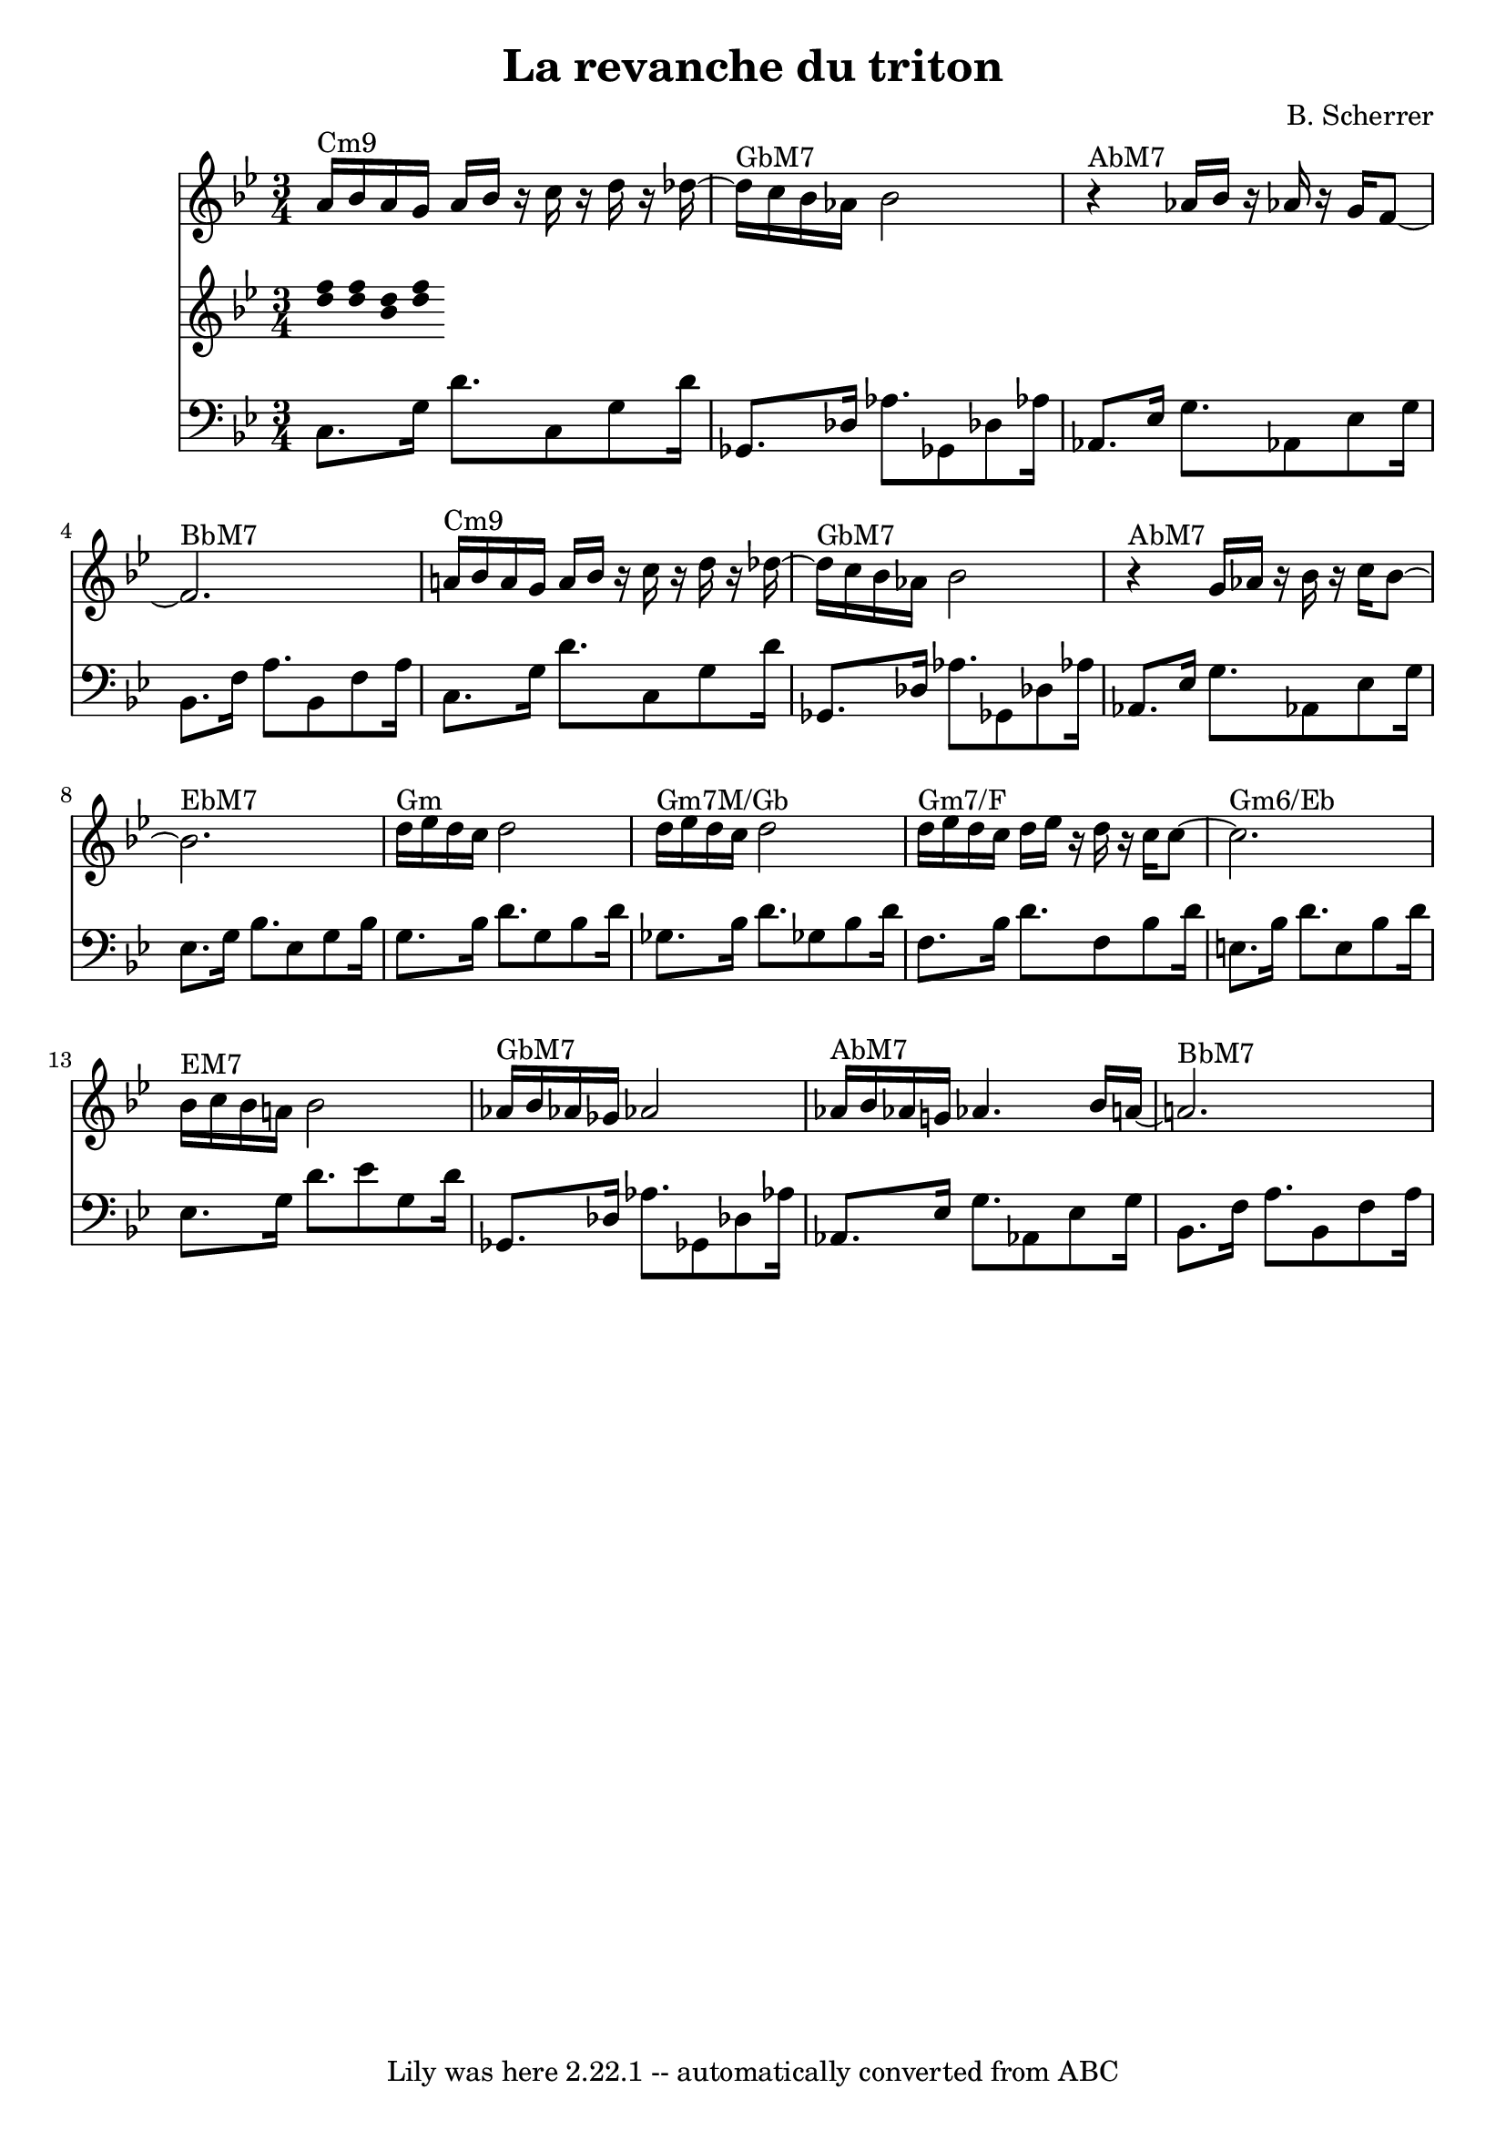 \version "2.7.40"
\header {
  composer = "B. Scherrer"
  crossRefNumber = "1"
  footnotes = ""
  tagline = "Lily was here 2.22.1 -- automatically converted from ABC"
  title = "La revanche du triton"
}
voiceB =  {
  \set Score.defaultBarType = ""

  a'16 ^"Cm9"[   bes'16    a'16    g'16]    a'16[    bes'16]    r16   c''16
  r16   d''16    r16   des''16   ~    \bar "|"     des''16 ^"GbM7"[   c''16
  bes'16    aes'16]    bes'2    \bar "|"     r4 ^"AbM7"   aes'16[    bes'16]
  r16   aes'!16    r16   g'16[    f'8   ~]    \bar "|"     f'2. ^"BbM7"
  \bar "|"       a'!16 ^"Cm9"[   bes'16    a'16    g'16]    a'16[    bes'16]
  r16   c''16    r16   d''16    r16   des''16   ~    \bar "|"     des''16 ^"GbM7"[
  c''16    bes'16    aes'16]    bes'2    \bar "|"     r4 ^"AbM7"   g'16[
  aes'16]    r16   bes'16    r16   c''16[    bes'8   ~]    \bar "|"     bes'2.
  ^"EbM7"   \bar "|"       d''16 ^"Gm"[   ees''16    d''16    c''16]    d''2
  \bar "|"     d''16 ^"Gm7M/Gb"[   ees''16    d''16    c''16]    d''2    \bar "|"
  d''16 ^"Gm7/F"[   ees''16    d''16    c''16]    d''16[    ees''16]    r16
  d''16    r16   c''16    c''8   ~    \bar "|"     c''2. ^"Gm6/Eb"   \bar "|"
  bes'16 ^"EM7"[   c''16    bes'16    a'!16]    bes'2    \bar "|"     aes'16
  ^"GbM7"[   bes'16    aes'!16    ges'16]    aes'!2    \bar "|"     aes'16
  ^"AbM7"[   bes'16    aes'!16    g'!16]    aes'!4.    bes'16[    a'!16   ~]
  \bar "|"     a'!2. ^"BbM7"   \bar "|"
}
voiceC =  {
  \set Score.defaultBarType = ""

  <<   d''16[    f''16   >>   <<   d''16    f''16   >>   <<
    d''16    bes'16
  >>   <<   d''16    f''16   >>
}
voiceD =  {
  \set Score.defaultBarType = ""

  \clef "bass"
  c8.[    g16]    d'8.    c8    g8    d'16    \bar "|"   ges,8.[    des16]
  aes8.    ges,!8    des!8    aes!16    \bar "|"   aes,8.[    ees16]    g8.
  aes,!8    ees8    g16    \bar "|"   bes,8.[    f16]    a8.    bes,8    f8
  a16    \bar "|"     c8.[    g16]    d'8.    c8    g8    d'16    \bar "|"
  ges,8.[    des16]    aes8.    ges,!8    des!8    aes!16    \bar "|"   aes,8.[
  ees16]    g8.    aes,!8    ees8    g16    \bar "|"   ees8.[    g16]    bes8.
  ees8    g8    bes16    \bar "|"     g8.[    bes16]    d'8.    g8    bes8
  d'16    \bar "|"   ges8.[    bes16]    d'8.    ges!8    bes8    d'16
  \bar "|"   f8.[    bes16]    d'8.    f8    bes8    d'16    \bar "|"   e8.[
  bes16]    d'8.    e8    bes8    d'16    \bar "|"     ees8.[    g16]    d'8.
  ees'8    g8    d'16    \bar "|"   ges,8.[    des16]    aes8.    ges,!8    des!8
  aes!16    \bar "|"   aes,8.[    ees16]    g8.    aes,!8    ees8    g16
  \bar "|"   bes,8.[    f16]    a8.    bes,8    f8    a16    \bar "|"
}
voicedefault =  {
  \set Score.defaultBarType = ""

  % %score 1 2 3
  \time 3/4 \key bes \major
}

\score{
  <<

    \context Staff="1"
    {
      \voicedefault
      \voiceB
    }

    \context Staff="2"
    {
      \voicedefault
      \voiceC
    }

    \context Staff="3"
    {
      \voicedefault
      \voiceD
    }

  >>
  \layout {
  }
  \midi {}
}
